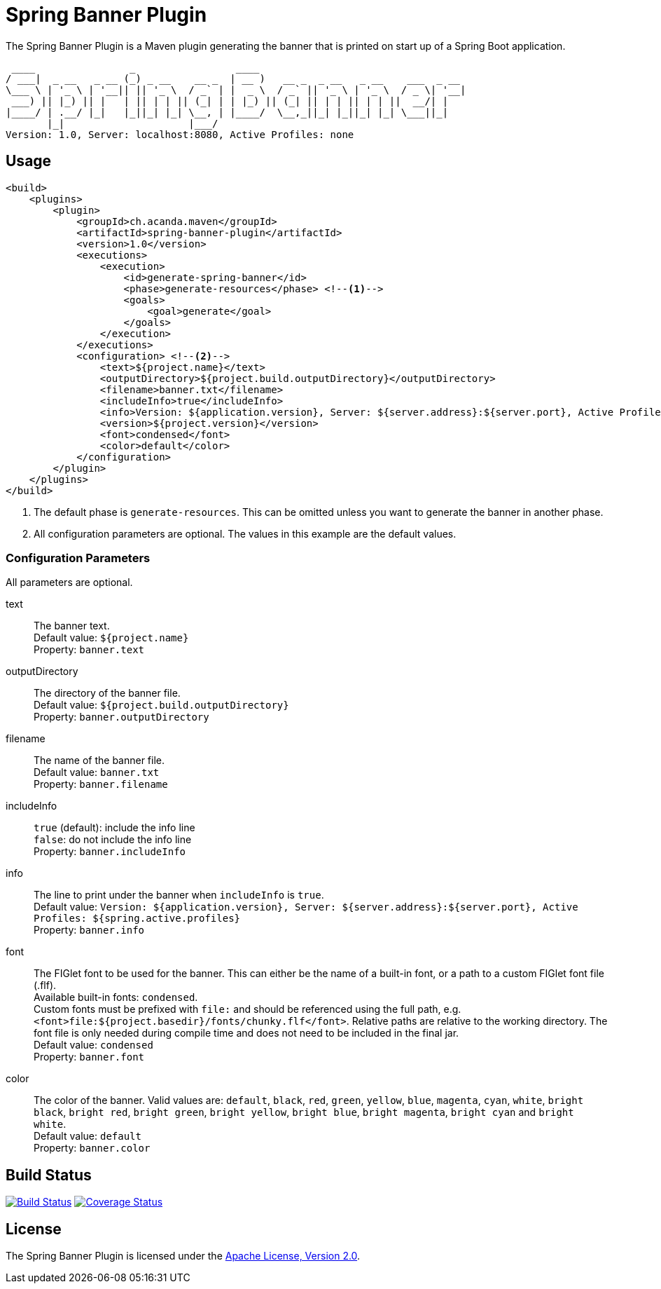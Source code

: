 = Spring Banner Plugin
:plugin-version: 1.0
:idprefix:
:idseparator: -

The Spring Banner Plugin is a Maven plugin generating the banner that is printed on start up of a Spring Boot application.

[source,subs="attributes+"]
----
 ____                _                 ____
/ ___|  _ __   _ __ (_) _ __    __ _  | __ )   __ _  _ __   _ __    ___  _ __
\___ \ | '_ \ | '__|| || '_ \  / _` | |  _ \  / _` || '_ \ | '_ \  / _ \| '__|
 ___) || |_) || |   | || | | || (_| | | |_) || (_| || | | || | | ||  __/| |
|____/ | .__/ |_|   |_||_| |_| \__, | |____/  \__,_||_| |_||_| |_| \___||_|
       |_|                     |___/
Version: {plugin-version}, Server: localhost:8080, Active Profiles: none
----


== Usage

[source,xml,subs="attributes+"]
----
<build>
    <plugins>
        <plugin>
            <groupId>ch.acanda.maven</groupId>
            <artifactId>spring-banner-plugin</artifactId>
            <version>{plugin-version}</version>
            <executions>
                <execution>
                    <id>generate-spring-banner</id>
                    <phase>generate-resources</phase> <!--1-->
                    <goals>
                        <goal>generate</goal>
                    </goals>
                </execution>
            </executions>
            <configuration> <!--2-->
                <text>${project.name}</text>
                <outputDirectory>${project.build.outputDirectory}</outputDirectory>
                <filename>banner.txt</filename>
                <includeInfo>true</includeInfo>
                <info>Version: ${application.version}, Server: ${server.address}:${server.port}, Active Profiles: ${spring.active.profiles}</info>
                <version>${project.version}</version>
                <font>condensed</font>
                <color>default</color>
            </configuration>
        </plugin>
    </plugins>
</build>
----
<1> The default phase is `generate-resources`. This can be omitted unless you want to generate the banner in another phase.
<2> All configuration parameters are optional. The values in this example are the default values.


=== Configuration Parameters

All parameters are optional.

text::
The banner text. +
Default value: `${project.name}` +
Property: `banner.text`

outputDirectory::
The directory of the banner file. +
Default value: `${project.build.outputDirectory}` +
Property: `banner.outputDirectory`

filename::
The name of the banner file. +
Default value: `banner.txt` +
Property: `banner.filename`

includeInfo::
`true` (default): include the info line +
`false`: do not include the info line +
Property: `banner.includeInfo`

info::
The line to print under the banner when `includeInfo` is `true`. +
Default value: `Version: ${application.version}, Server: ${server.address}:${server.port}, Active Profiles: ${spring.active.profiles}` +
Property: `banner.info`

font::
The FIGlet font to be used for the banner. This can either be the name of a
built-in font, or a path to a custom FIGlet font file (.flf). +
Available built-in fonts: `condensed`. +
Custom fonts must be prefixed with `file:` and should be referenced using the
full path, e.g. `<font>file:${project.basedir}/fonts/chunky.flf</font>`.
Relative paths are relative to the working directory. The font file is only
needed during compile time and does not need to be included in the final jar. +
Default value: `condensed` +
Property: `banner.font`

color::
The color of the banner. Valid values are: `default`, `black`, `red`, `green`,
`yellow`, `blue`, `magenta`, `cyan`, `white`, `bright black`, `bright red`,
`bright green`, `bright yellow`, `bright blue`, `bright magenta`, `bright cyan`
and `bright white`. +
Default value: `default` +
Property: `banner.color`

== Build Status

image:https://travis-ci.org/acanda/spring-banner-plugin.svg?branch=master["Build Status", link="https://travis-ci.org/acanda/spring-banner-plugin"]
image:https://coveralls.io/repos/github/acanda/spring-banner-plugin/badge.svg?branch=master["Coverage Status", link="https://coveralls.io/github/acanda/spring-banner-plugin?branch=master"]


== License

The Spring Banner Plugin is licensed under the http://www.apache.org/licenses/LICENSE-2.0[Apache License, Version 2.0].
